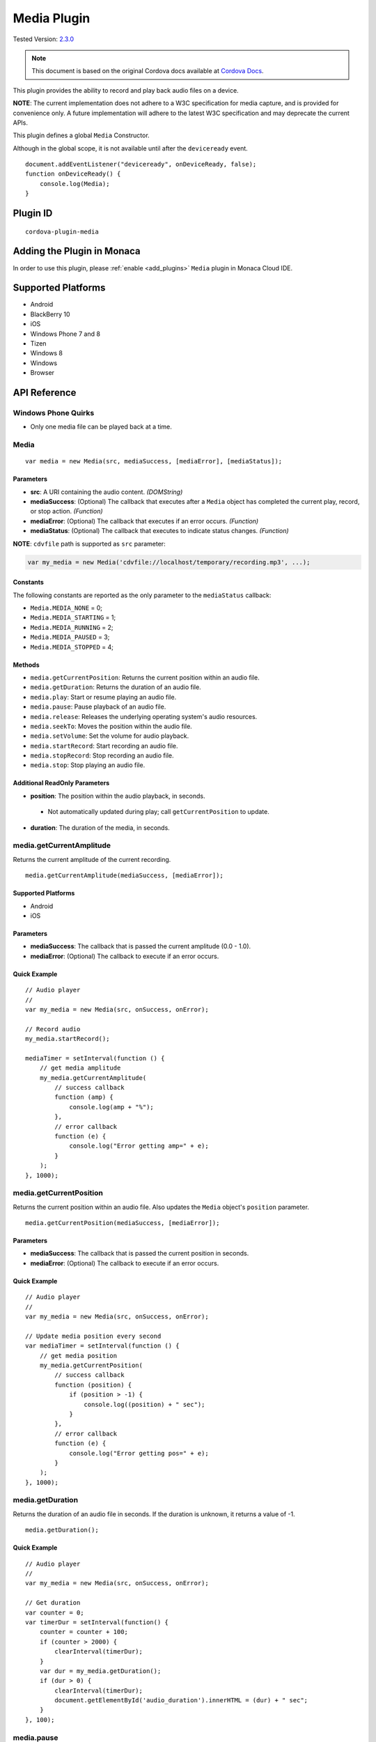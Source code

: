 .. raw:: html

   <!---
       Licensed to the Apache Software Foundation (ASF) under one
       or more contributor license agreements.  See the NOTICE file
       distributed with this work for additional information
       regarding copyright ownership.  The ASF licenses this file
       to you under the Apache License, Version 2.0 (the
       "License"); you may not use this file except in compliance
       with the License.  You may obtain a copy of the License at

         http://www.apache.org/licenses/LICENSE-2.0

       Unless required by applicable law or agreed to in writing,
       software distributed under the License is distributed on an
       "AS IS" BASIS, WITHOUT WARRANTIES OR CONDITIONS OF ANY
       KIND, either express or implied.  See the License for the
       specific language governing permissions and limitations
       under the License.
   -->

=========================================
Media Plugin
=========================================

.. rst-class:: right-menu

Tested Version: `2.3.0 <https://github.com/apache/cordova-plugin-media/releases/tag/2.3.0>`_

.. note:: 
    
    This document is based on the original Cordova docs available at `Cordova Docs <https://github.com/apache/cordova-plugin-media>`_.

This plugin provides the ability to record and play back audio files on a device.

**NOTE**: The current implementation does not adhere to a W3C specification for media capture, and is provided for convenience only. A future implementation will adhere to the latest W3C specification and may deprecate the current APIs.

This plugin defines a global ``Media`` Constructor.

Although in the global scope, it is not available until after the ``deviceready`` event.

::

    document.addEventListener("deviceready", onDeviceReady, false);
    function onDeviceReady() {
        console.log(Media);
    }

Plugin ID
=========================================

::
  
  cordova-plugin-media


Adding the Plugin in Monaca
=========================================

In order to use this plugin, please :ref:`enable <add_plugins>` ``Media`` plugin in Monaca Cloud IDE.


Supported Platforms
=========================================

-  Android
-  BlackBerry 10
-  iOS
-  Windows Phone 7 and 8
-  Tizen
-  Windows 8
-  Windows
-  Browser


API Reference
=========================================

Windows Phone Quirks
--------------------

-  Only one media file can be played back at a time.

Media
-----

::

    var media = new Media(src, mediaSuccess, [mediaError], [mediaStatus]);

Parameters
~~~~~~~~~~

-  **src**: A URI containing the audio content. *(DOMString)*

-  **mediaSuccess**: (Optional) The callback that executes after a ``Media`` object has completed the current play, record, or stop action. *(Function)*

-  **mediaError**: (Optional) The callback that executes if an error occurs. *(Function)*

-  **mediaStatus**: (Optional) The callback that executes to indicate status changes. *(Function)*

**NOTE**: ``cdvfile`` path is supported as ``src`` parameter:

.. code:: javascript

    var my_media = new Media('cdvfile://localhost/temporary/recording.mp3', ...);

Constants
~~~~~~~~~

The following constants are reported as the only parameter to the ``mediaStatus`` callback:

-  ``Media.MEDIA_NONE`` = 0;
-  ``Media.MEDIA_STARTING`` = 1;
-  ``Media.MEDIA_RUNNING`` = 2;
-  ``Media.MEDIA_PAUSED`` = 3;
-  ``Media.MEDIA_STOPPED`` = 4;

Methods
~~~~~~~

-  ``media.getCurrentPosition``: Returns the current position within an audio file.

-  ``media.getDuration``: Returns the duration of an audio file.

-  ``media.play``: Start or resume playing an audio file.

-  ``media.pause``: Pause playback of an audio file.

-  ``media.release``: Releases the underlying operating system's audio resources.

-  ``media.seekTo``: Moves the position within the audio file.

-  ``media.setVolume``: Set the volume for audio playback.

-  ``media.startRecord``: Start recording an audio file.

-  ``media.stopRecord``: Stop recording an audio file.

-  ``media.stop``: Stop playing an audio file.

Additional ReadOnly Parameters
~~~~~~~~~~~~~~~~~~~~~~~~~~~~~~

-  **position**: The position within the audio playback, in seconds.

  -  Not automatically updated during play; call ``getCurrentPosition`` to update.

-  **duration**: The duration of the media, in seconds.

media.getCurrentAmplitude
-------------------------

Returns the current amplitude of the current recording.

::

    media.getCurrentAmplitude(mediaSuccess, [mediaError]);

Supported Platforms
~~~~~~~~~~~~~~~~~~~

-  Android
-  iOS

Parameters
~~~~~~~~~~

-  **mediaSuccess**: The callback that is passed the current amplitude (0.0 - 1.0).

-  **mediaError**: (Optional) The callback to execute if an error occurs.

Quick Example
~~~~~~~~~~~~~

::

    // Audio player
    //
    var my_media = new Media(src, onSuccess, onError);

    // Record audio
    my_media.startRecord();

    mediaTimer = setInterval(function () {
        // get media amplitude
        my_media.getCurrentAmplitude(
            // success callback
            function (amp) {
                console.log(amp + "%");
            },
            // error callback
            function (e) {
                console.log("Error getting amp=" + e);
            }
        );
    }, 1000);

media.getCurrentPosition
------------------------

Returns the current position within an audio file. Also updates the ``Media`` object's ``position`` parameter.

::

    media.getCurrentPosition(mediaSuccess, [mediaError]);

Parameters
~~~~~~~~~~

-  **mediaSuccess**: The callback that is passed the current position in seconds.

-  **mediaError**: (Optional) The callback to execute if an error occurs.

Quick Example
~~~~~~~~~~~~~

::

    // Audio player
    //
    var my_media = new Media(src, onSuccess, onError);

    // Update media position every second
    var mediaTimer = setInterval(function () {
        // get media position
        my_media.getCurrentPosition(
            // success callback
            function (position) {
                if (position > -1) {
                    console.log((position) + " sec");
                }
            },
            // error callback
            function (e) {
                console.log("Error getting pos=" + e);
            }
        );
    }, 1000);

media.getDuration
-----------------

Returns the duration of an audio file in seconds. If the duration is unknown, it returns a value of -1.

::

    media.getDuration();

Quick Example
~~~~~~~~~~~~~

::

    // Audio player
    //
    var my_media = new Media(src, onSuccess, onError);

    // Get duration
    var counter = 0;
    var timerDur = setInterval(function() {
        counter = counter + 100;
        if (counter > 2000) {
            clearInterval(timerDur);
        }
        var dur = my_media.getDuration();
        if (dur > 0) {
            clearInterval(timerDur);
            document.getElementById('audio_duration').innerHTML = (dur) + " sec";
        }
    }, 100);

media.pause
-----------

Pauses playing an audio file.

::

    media.pause();

Quick Example
~~~~~~~~~~~~~

::

    // Play audio
    //
    function playAudio(url) {
        // Play the audio file at url
        var my_media = new Media(url,
            // success callback
            function () { console.log("playAudio():Audio Success"); },
            // error callback
            function (err) { console.log("playAudio():Audio Error: " + err); }
        );

        // Play audio
        my_media.play();

        // Pause after 10 seconds
        setTimeout(function () {
            media.pause();
        }, 10000);
    }

media.pauseRecord
-----------------

Pauses recording an audio file.

::

    media.pauseRecord();

Supported Platforms
~~~~~~~~~~~~~~~~~~~

-  iOS

Quick Example
~~~~~~~~~~~~~

::

    // Record audio
    //
    function recordAudio() {
        var src = "myrecording.mp3";
        var mediaRec = new Media(src,
            // success callback
            function() {
                console.log("recordAudio():Audio Success");
            },

            // error callback
            function(err) {
                console.log("recordAudio():Audio Error: "+ err.code);
            });

        // Record audio
        mediaRec.startRecord();

        // Pause Recording after 5 seconds
        setTimeout(function() {
            my_media.pauseRecord();
        }, 5000);
    }

media.play
----------

Starts or resumes playing an audio file.

::

    media.play();

Quick Example
~~~~~~~~~~~~~

::

    // Play audio
    //
    function playAudio(url) {
        // Play the audio file at url
        var my_media = new Media(url,
            // success callback
            function () {
                console.log("playAudio():Audio Success");
            },
            // error callback
            function (err) {
                console.log("playAudio():Audio Error: " + err);
            }
        );
        // Play audio
        my_media.play();
    }

iOS Quirks
~~~~~~~~~~

-  **numberOfLoops**: Pass this option to the ``play`` method to specify the number of times you want the media file to play, e.g.:

::

        var myMedia = new Media("http://audio.ibeat.org/content/p1rj1s/p1rj1s_-_rockGuitar.mp3")
        myMedia.play({ numberOfLoops: 2 })

-  **playAudioWhenScreenIsLocked**: Pass in this option to the ``play`` method to specify whether you want to allow playback when the screen is locked. If set to ``true`` (the default value), the state of the hardware mute button is ignored, e.g.:

::

        var myMedia = new Media("http://audio.ibeat.org/content/p1rj1s/p1rj1s_-_rockGuitar.mp3")
        myMedia.play({ playAudioWhenScreenIsLocked : false })

-  **order of file search**: When only a file name or simple path is provided, iOS searches in the ``www`` directory for the file, then in the application's ``documents/tmp`` directory:

::

        var myMedia = new Media("audio/beer.mp3")
        myMedia.play()  // first looks for file in www/audio/beer.mp3 then in <application>/documents/tmp/audio/beer.mp3

media.release
-------------

Releases the underlying operating system's audio resources. This is particularly important for Android, since there are a finite amount of OpenCore instances for media playback. Applications should call the ``release`` function for any ``Media`` resource that is no longer needed.

::

    media.release();

Quick Example
~~~~~~~~~~~~~

::

    // Audio player
    //
    var my_media = new Media(src, onSuccess, onError);

    my_media.play();
    my_media.stop();
    my_media.release();


media.resumeRecord
------------------

Resume recording an audio file.

::

    media.resumeRecord();

Supported Platforms
~~~~~~~~~~~~~~~~~~~

-  iOS

Quick Example
~~~~~~~~~~~~~

::

    // Record audio
    //
    function recordAudio() {
        var src = "myrecording.mp3";
        var mediaRec = new Media(src,
            // success callback
            function() {
                console.log("recordAudio():Audio Success");
            },

            // error callback
            function(err) {
                console.log("recordAudio():Audio Error: "+ err.code);
            });

        // Record audio
        mediaRec.startRecord();

        // Pause Recording after 5 seconds
        setTimeout(function() {
            my_media.pauseRecord();
        }, 5000);

        // Resume Recording after 10 seconds
        setTimeout(function() {
            my_media.resumeRecord();
        }, 10000);
    }

media.seekTo
------------

Sets the current position within an audio file.

::

    media.seekTo(milliseconds);

Parameters
~~~~~~~~~~

-  **milliseconds**: The position to set the playback position within the audio, in milliseconds.

Quick Example
~~~~~~~~~~~~~

::

    // Audio player
    //
    var my_media = new Media(src, onSuccess, onError);
        my_media.play();
    // SeekTo to 10 seconds after 5 seconds
    setTimeout(function() {
        my_media.seekTo(10000);
    }, 5000);

BlackBerry 10 Quirks
~~~~~~~~~~~~~~~~~~~~

-  Not supported on BlackBerry OS 5 devices.

media.setVolume
---------------

Set the volume for an audio file.

::

    media.setVolume(volume);

Parameters
~~~~~~~~~~

-  **volume**: The volume to set for playback. The value must be within the range of 0.0 to 1.0.

Supported Platforms
~~~~~~~~~~~~~~~~~~~

-  Android
-  iOS

Quick Example
~~~~~~~~~~~~~

::

    // Play audio
    //
    function playAudio(url) {
        // Play the audio file at url
        var my_media = new Media(url,
            // success callback
            function() {
                console.log("playAudio():Audio Success");
            },
            // error callback
            function(err) {
                console.log("playAudio():Audio Error: "+err);
        });

        // Play audio
        my_media.play();

        // Mute volume after 2 seconds
        setTimeout(function() {
            my_media.setVolume('0.0');
        }, 2000);

        // Set volume to 1.0 after 5 seconds
        setTimeout(function() {
            my_media.setVolume('1.0');
        }, 5000);
    }

media.startRecord
-----------------

Starts recording an audio file.

::

    media.startRecord();

Supported Platforms
~~~~~~~~~~~~~~~~~~~

-  Android
-  iOS
-  Windows Phone 7 and 8
-  Windows

Quick Example
~~~~~~~~~~~~~

::

    // Record audio
    //
    function recordAudio() {
        var src = "myrecording.mp3";
        var mediaRec = new Media(src,
            // success callback
            function() {
                console.log("recordAudio():Audio Success");
            },

            // error callback
            function(err) {
                console.log("recordAudio():Audio Error: "+ err.code);
            });

        // Record audio
        mediaRec.startRecord();
    }

Android Quirks
~~~~~~~~~~~~~~

-  Android devices record audio in Adaptive Multi-Rate format. The specified file should end with a *.amr* extension.

-  The hardware volume controls are wired up to the media volume while any Media objects are alive. Once the last created Media object has ``release()`` called on it, the volume controls revert to their default behaviour. The controls are also reset on page navigation, as this releases all Media objects.

iOS Quirks
~~~~~~~~~~

-  iOS only records to files of type *.wav* and returns an error if the file name extension is not correct.

-  If a full path is not provided, the recording is placed in the application's ``documents/tmp`` directory. This can be accessed via the ``File`` API using ``LocalFileSystem.TEMPORARY``. Any subdirectory specified at record time must already exist.

-  Files can be recorded and played back using the documents URI:

::

    var myMedia = new Media("documents://beer.mp3")

Windows Quirks
~~~~~~~~~~~~~~

-  Windows devices can use MP3, M4A and WMA formats for recorded audio. However in most cases it is not possible to use MP3 for audio recording on *Windows Phone 8.1* devices, because an MP3 encoder is `not shipped with Windows Phone <https://msdn.microsoft.com/en-us/library/windows/apps/windows.media.mediaproperties.mediaencodingprofile.createmp3.aspx>`__.

-  If a full path is not provided, the recording is placed in the AppData/temp directory. This can be accessed via the ``File`` API using ``LocalFileSystem.TEMPORARY`` or 'ms-appdata:///temp/' URI.

-  Any subdirectory specified at record time must already exist.

Tizen Quirks
~~~~~~~~~~~~

-  Not supported on Tizen devices.

media.stop
----------

Stops playing an audio file.

::

    media.stop();

Quick Example
~~~~~~~~~~~~~

::

    // Play audio
    //
    function playAudio(url) {
        // Play the audio file at url
        var my_media = new Media(url,
            // success callback
            function() {
                console.log("playAudio():Audio Success");
            },
            // error callback
            function(err) {
                console.log("playAudio():Audio Error: "+err);
            }
        );

        // Play audio
        my_media.play();

        // Pause after 10 seconds
        setTimeout(function() {
            my_media.stop();
        }, 10000);
    }

media.stopRecord
----------------

Stops recording an audio file.

::

    media.stopRecord();

Supported Platforms
~~~~~~~~~~~~~~~~~~~

-  Android
-  iOS
-  Windows Phone 7 and 8
-  Windows

Quick Example
~~~~~~~~~~~~~

::

    // Record audio
    //
    function recordAudio() {
        var src = "myrecording.mp3";
        var mediaRec = new Media(src,
            // success callback
            function() {
                console.log("recordAudio():Audio Success");
            },

            // error callback
            function(err) {
                console.log("recordAudio():Audio Error: "+ err.code);
            }
        );

        // Record audio
        mediaRec.startRecord();

        // Stop recording after 10 seconds
        setTimeout(function() {
            mediaRec.stopRecord();
        }, 10000);
    }

Tizen Quirks
~~~~~~~~~~~~

-  Not supported on Tizen devices.

MediaError
----------

A ``MediaError`` object is returned to the ``mediaError`` callback function when an error occurs.

Properties
~~~~~~~~~~

-  **code**: One of the predefined error codes listed below.

-  **message**: An error message describing the details of the error.

Constants
~~~~~~~~~

-  ``MediaError.MEDIA_ERR_ABORTED`` = 1
-  ``MediaError.MEDIA_ERR_NETWORK`` = 2
-  ``MediaError.MEDIA_ERR_DECODE`` = 3
-  ``MediaError.MEDIA_ERR_NONE_SUPPORTED`` = 4


.. seealso::

  *See Also*

  - :ref:`third_party_cordova_index`
  - :ref:`cordova_core_plugins`
